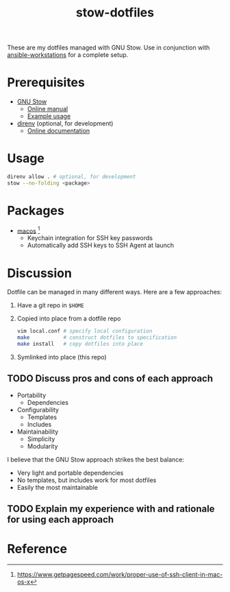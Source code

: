 #+TITLE: stow-dotfiles

These are my dotfiles managed with GNU Stow. Use in conjunction with
[[https://github.com/eeowaa/ansible-workstations][ansible-workstations]] for a complete setup.

* Prerequisites
+ [[https://www.gnu.org/software/stow/][GNU Stow]]
  - [[https://www.gnu.org/software/stow/manual/html_node/index.html][Online manual]]
  - [[http://brandon.invergo.net/news/2012-05-26-using-gnu-stow-to-manage-your-dotfiles.html][Example usage]]
+ [[https://direnv.net/][direnv]] (optional, for development)
  - [[https://github.com/direnv/direnv#docs][Online documentation]]

* Usage
#+begin_src sh
direnv allow . # optional, for development
stow --no-folding <package>
#+end_src

* Packages
+ [[file:macos][macos]] [fn:1]
  - Keychain integration for SSH key passwords
  - Automatically add SSH keys to SSH Agent at launch

* Discussion
Dotfile can be managed in many different ways. Here are a few approaches:

1. Have a git repo in =$HOME=
2. Copied into place from a dotfile repo
   #+begin_src sh
vim local.conf # specify local configuration
make           # construct dotfiles to specification
make install   # copy dotfiles into place
   #+end_src
3. Symlinked into place (this repo)

** TODO Discuss pros and cons of each approach
- Portability
  - Dependencies
- Configurability
  - Templates
  - Includes
- Maintainability
  - Simplicity
  - Modularity

I believe that the GNU Stow approach strikes the best balance:
- Very light and portable dependencies
- No templates, but includes work for most dotfiles
- Easily the most maintainable

** TODO Explain my experience with and rationale for using each approach
* Reference
[fn:1] [[https://www.getpagespeed.com/work/proper-use-of-ssh-client-in-mac-os-x][https://www.getpagespeed.com/work/proper-use-of-ssh-client-in-mac-os-x]]
